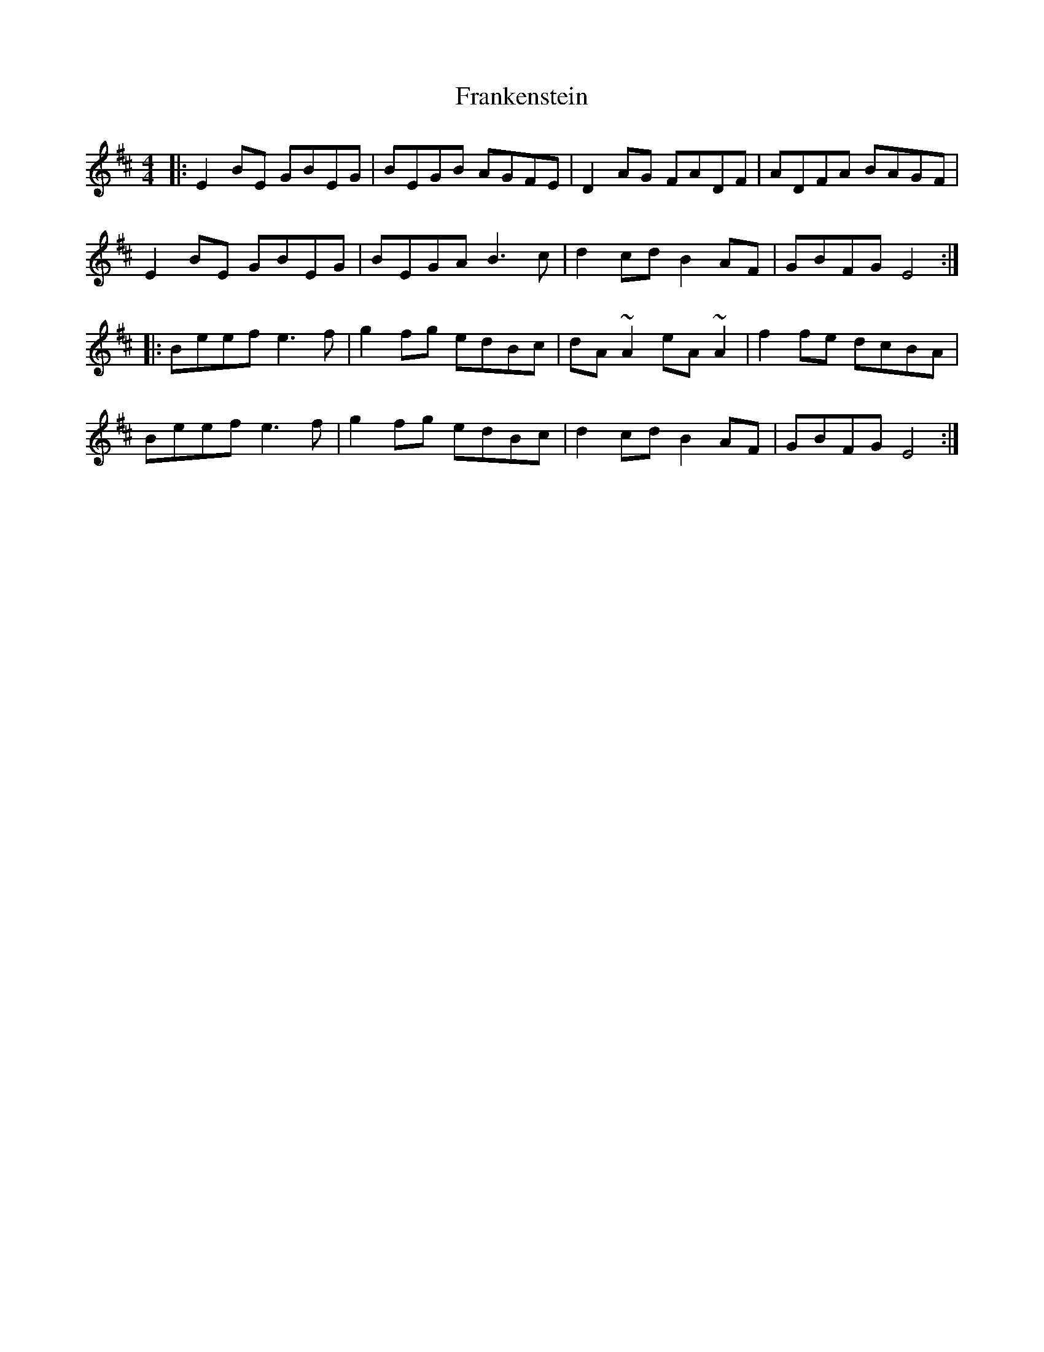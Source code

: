 X: 14026
T: Frankenstein
R: reel
M: 4/4
K: Edorian
|:E2BE GBEG|BEGB AGFE|D2AG FADF|ADFA BAGF|
E2BE GBEG|BEGA B3c|d2cd B2AF|GBFG E4:|
|:Beef e3f|g2fg edBc|dA~A2 eA~A2|f2fe dcBA|
Beef e3f|g2fg edBc|d2cd B2AF|GBFG E4:|

